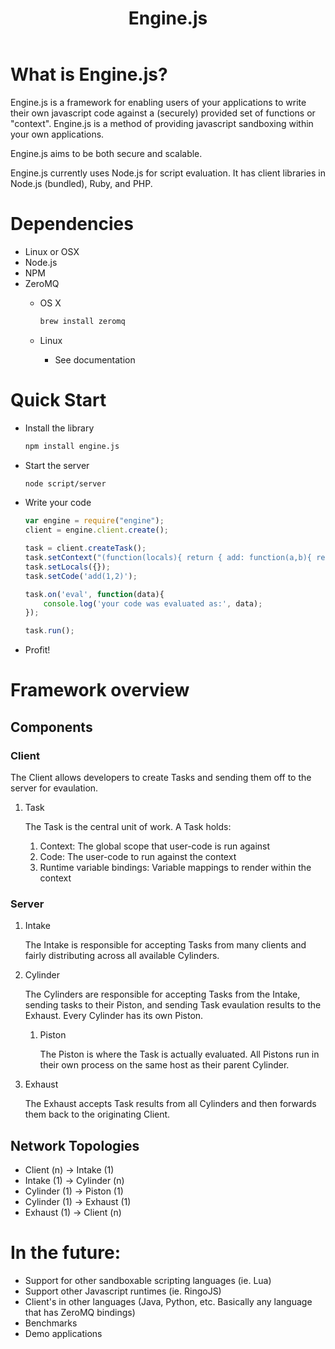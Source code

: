 #+TITLE: Engine.js

* What is Engine.js?
  Engine.js is a framework for enabling users of your applications to
  write their own javascript code against a (securely) provided set of
  functions or "context". Engine.js is a method of providing javascript
  sandboxing within your own applications.

  Engine.js aims to be both secure and scalable.

  Engine.js currently uses Node.js for script evaluation. It has
  client libraries in Node.js (bundled), Ruby, and PHP.

* Dependencies
   - Linux or OSX
   - Node.js
   - NPM
   - ZeroMQ
     - OS X
       #+begin_src sh
         brew install zeromq
       #+end_src
     - Linux
       - See documentation

* Quick Start
  - Install the library
    #+begin_src sh
      npm install engine.js
    #+end_src
  
  - Start the server
    #+begin_src sh
      node script/server
    #+end_src

  - Write your code
    #+begin_src javascript
      var engine = require("engine");
      client = engine.client.create();
      
      task = client.createTask();
      task.setContext("(function(locals){ return { add: function(a,b){ return a+b } } })");
      task.setLocals({});
      task.setCode('add(1,2)');        
      
      task.on('eval', function(data){
          console.log('your code was evaluated as:', data);
      });
      
      task.run();
      
    #+end_src
  
  - Profit!

* Framework overview
** Components
*** Client 
    The Client allows developers to create Tasks and
    sending them off to the server for evaulation.
    
**** Task
     The Task is the central unit of work. A Task holds:
       1) Context: The global scope that user-code is run against
       2) Code: The user-code to run against the context
       3) Runtime variable bindings: Variable mappings to render within the context

*** Server
**** Intake
     The Intake is responsible for accepting Tasks from many clients
     and fairly distributing across all available Cylinders. 

**** Cylinder
     The Cylinders are responsible for accepting Tasks from the
     Intake, sending tasks to their Piston, and sending Task evaulation
     results to the Exhaust. Every Cylinder has its own Piston.

***** Piston
      The Piston is where the Task is actually evaluated. All Pistons
      run in their own process on the same host as their parent Cylinder.

**** Exhaust
     The Exhaust accepts Task results from all Cylinders and then
     forwards them back to the originating Client.

** Network Topologies
   - Client (n) -> Intake (1)
   - Intake (1) -> Cylinder (n)
   - Cylinder (1) -> Piston (1)
   - Cylinder (1) -> Exhaust (1)
   - Exhaust (1) -> Client (n)

* In the future:
  - Support for other sandboxable scripting languages (ie. Lua)
  - Support other Javascript runtimes (ie. RingoJS)
  - Client's in other languages (Java, Python, etc. Basically any language that has ZeroMQ bindings)
  - Benchmarks
  - Demo applications
